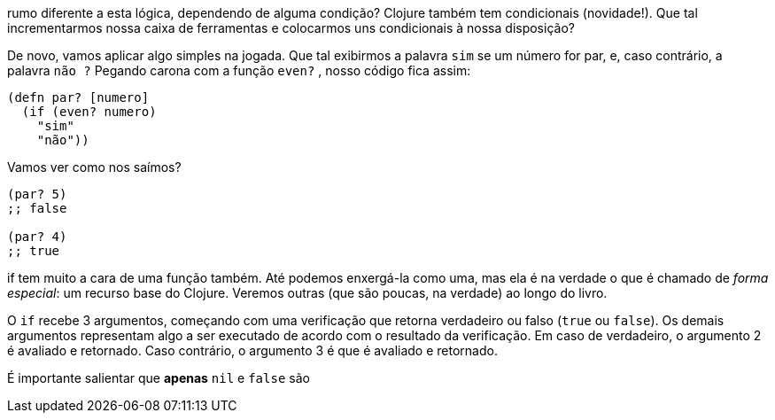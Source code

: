 rumo  diferente  a  esta  lógica,  dependendo  de  alguma  condição?
Clojure  também  tem  condicionais  (novidade!).  Que  tal
incrementarmos  nossa  caixa  de  ferramentas  e  colocarmos  uns
condicionais à nossa disposição?

De  novo,  vamos  aplicar  algo  simples  na  jogada.  Que  tal
exibirmos a palavra  `sim`  se um número for par, e, caso contrário,
a  palavra  `não ?`  Pegando  carona  com  a  função  `even?` ,  nosso
código fica assim:

```
(defn par? [numero]
  (if (even? numero)
    "sim"
    "não"))
```

Vamos ver como nos saímos?

```
(par? 5)
;; false

(par? 4)
;; true
```

if  tem muito a cara de uma função também. Até podemos
enxergá-la como uma, mas ela é na verdade o que é chamado de
_forma especial_: um recurso base do Clojure. Veremos outras (que
são poucas, na verdade) ao longo do livro.

O  `if`  recebe 3 argumentos, começando com uma verificação
que retorna verdadeiro ou falso (`true`   ou  `false`).  Os  demais
argumentos  representam  algo  a  ser  executado  de  acordo  com  o
resultado da verificação. Em caso de verdadeiro, o argumento 2 é
avaliado  e  retornado.  Caso  contrário,  o  argumento  3  é  que  é
avaliado e retornado.

É  importante  salientar  que  *apenas*    `nil`    e    `false`    são